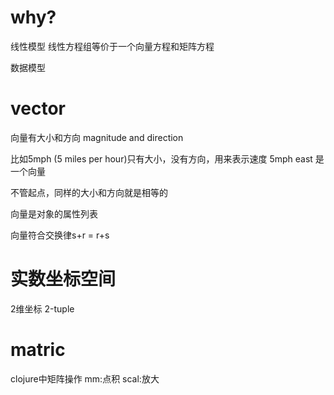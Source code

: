 * why?
  线性模型
  线性方程组等价于一个向量方程和矩阵方程

  数据模型

* vector
  向量有大小和方向
  magnitude and direction

  比如5mph (5 miles per hour)只有大小，没有方向，用来表示速度
  5mph east 是一个向量

  不管起点，同样的大小和方向就是相等的

  向量是对象的属性列表

  向量符合交换律s+r = r+s

* 实数坐标空间
  2维坐标 2-tuple

* matric
  clojure中矩阵操作 mm:点积 scal:放大
